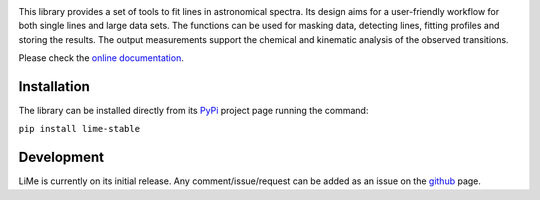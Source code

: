 
.. image:: https://github.com/Vital-Fernandez/lime/blob/0afedb150b0169deec6c7f159def99750a3a30da/docs/source/_static/logo_transparent.png?raw=true
    :width: 50%
    :align: center
    :alt: Line Measurer (LiMe) library.

|Repo status| |CI badge| |Documentation Status| |Code cov| |PyPI version| |PyPI downloads| |Code Size| |PyPI license|

This library provides a set of tools to fit lines in astronomical spectra. Its design aims for a user-friendly workflow
for both single lines and large data sets. The functions can be used for masking data, detecting lines, fitting profiles
and storing the results. The output measurements support the chemical and kinematic analysis of the observed transitions.

Please check the `online documentation <https://lime-stable.readthedocs.io/>`_.

Installation
============

The library can be installed directly from its PyPi_ project page running the command:

``pip install lime-stable``

Development
===========

LiMe is currently on its initial release. Any comment/issue/request can be added as an issue on the github_ page.

.. _PyPi: https://pypi.org/project/lime-stable/
.. _github: https://github.com/Vital-Fernandez/lime

.. |Repo status| image:: http://www.repostatus.org/badges/latest/active.svg
    :target: http://www.repostatus.org/#active
    :alt: Project Status: Active – The project has reached a stable, usable state and is being actively developed.

.. |Version lime-stable| image:: https://badge.fury.io/py/lime-stable.svg
   :target: https://pypi.org/project/lime-stable/

.. |PyPI license| image:: https://img.shields.io/pypi/l/lime-stable
   :alt: PyPI - License

.. |PyPI downloads| image:: https://static.pepy.tech/badge/lime-stable
   :target: https://static.pepy.tech/badge/lime-stable
   :alt: PyPI - License

.. |Documentation Status| image:: https://readthedocs.org/projects/lime-stable/badge/?version=latest
   :target: http://lime-stable.readthedocs.io/?badge=latest

.. |Code Size| image:: https://img.shields.io/github/languages/code-size/Vital-Fernandez/lime
   :target: http://lime-stable.readthedocs.io/?badge=latest
   :alt: GitHub code size in bytes

.. |Code cov| image:: https://codecov.io/gh/Vital-Fernandez/lime/branch/master/graph/badge.svg?token=4ZW8EATXN7
   :target: https://codecov.io/gh/Vital-Fernandez/lime

.. |CI badge| image:: https://img.shields.io/circleci/build/gh/Vital-Fernandez/lime/master?logo=CircleCi
   :target: https://circleci.com/gh/Vital-Fernandez/lime/?branch=master

.. |PyPI version| image:: https://img.shields.io/pypi/v/lime-stable.svg?logo=Python&logoColor=white?labelColor=blue
   :target: https://pypi.org/project/lime-stable

